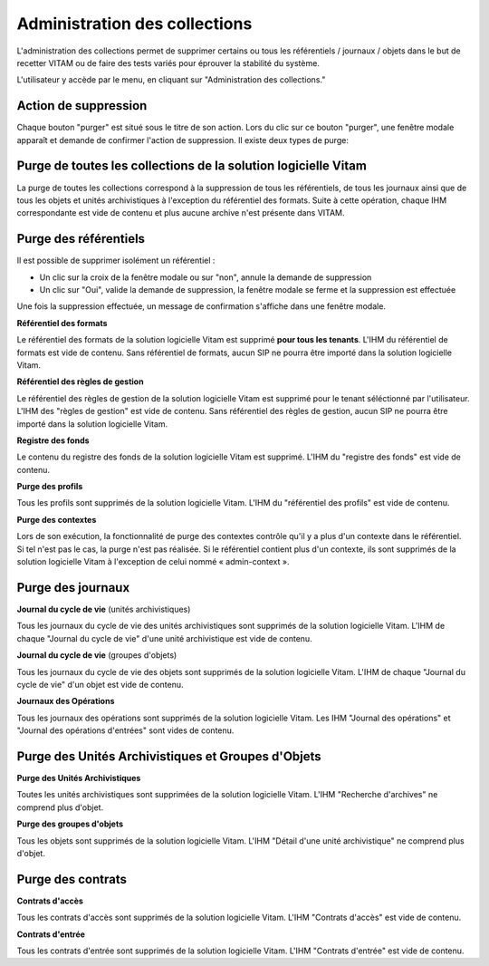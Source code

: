 Administration des collections
##############################

L'administration des collections permet de supprimer certains ou tous les référentiels / journaux / objets dans le but de recetter VITAM ou de faire des tests variés pour éprouver la stabilité du système.

L'utilisateur y accède par le menu, en cliquant sur "Administration des collections."

.. image:: images/RECETTE_admin_collections.png

Action de suppression
=====================

Chaque bouton "purger" est situé sous le titre de son action.
Lors du clic sur ce bouton "purger", une fenêtre modale apparaît et demande de confirmer l'action de suppression.
Il existe deux types de purge:


Purge de toutes les collections de la solution logicielle Vitam
===============================================================

La purge de toutes les collections correspond à la suppression de tous les référentiels, de tous les journaux ainsi que de tous les objets et unités archivistiques à l'exception du référentiel des formats.
Suite à cette opération, chaque IHM correspondante est vide de contenu et plus aucune archive n'est présente dans VITAM.

Purge des référentiels
======================

Il est possible de supprimer isolément un référentiel : 

* Un clic sur la croix de la fenêtre modale ou sur "non", annule la demande de suppression
* Un clic sur "Oui", valide la demande de suppression, la fenêtre modale se ferme et la suppression est effectuée
  
.. image:: images/administration_purge_pop_up.png

Une fois la suppression effectuée, un message de confirmation s'affiche dans une fenêtre modale.

.. image:: images/administration_purge_pop_up_ok.png

**Référentiel des formats**

Le référentiel des formats de la solution logicielle Vitam est supprimé **pour tous les tenants**. L'IHM du référentiel de formats est vide de contenu. Sans référentiel de formats, aucun SIP ne pourra être importé dans la solution logicielle Vitam.

**Référentiel des règles de gestion**

Le référentiel des règles de gestion de la solution logicielle Vitam est supprimé pour le tenant séléctionné par l'utilisateur. L'IHM des "règles de gestion" est vide de contenu. Sans référentiel des règles de gestion, aucun SIP ne pourra être importé dans la solution logicielle Vitam.

**Registre des fonds**

Le contenu du registre des fonds de la solution logicielle Vitam est supprimé. L'IHM du "registre des fonds" est vide de contenu.

**Purge des profils**

Tous les profils sont supprimés de la solution logicielle Vitam. L'IHM du "référentiel des profils" est vide de contenu.

**Purge des contextes**

Lors de son exécution, la fonctionnalité de purge des contextes contrôle qu'il y a plus d'un contexte dans le référentiel. Si tel n'est pas le cas, la purge n'est pas réalisée. Si le référentiel contient plus d'un contexte, ils sont supprimés de la solution logicielle Vitam à l'exception de celui nommé « admin-context ».

Purge des journaux
==================

**Journal du cycle de vie** (unités archivistiques)

Tous les journaux du cycle de vie des unités archivistiques sont supprimés de la solution logicielle Vitam. L'IHM de chaque "Journal du cycle de vie" d'une unité archivistique est vide de contenu.


**Journal du cycle de vie** (groupes d'objets)

Tous les journaux du cycle de vie des objets sont supprimés de la solution logicielle Vitam. L'IHM de chaque "Journal du cycle de vie" d'un objet est vide de contenu.


**Journaux des Opérations**

Tous les journaux des opérations sont supprimés de la solution logicielle Vitam. Les IHM "Journal des opérations" et "Journal des opérations d'entrées" sont vides de contenu.

Purge des Unités Archivistiques et Groupes d'Objets
===================================================

**Purge des Unités Archivistiques**

Toutes les unités archivistiques sont supprimées de la solution logicielle Vitam. L'IHM "Recherche d'archives" ne comprend plus d'objet.

**Purge des groupes d'objets**

Tous les objets sont supprimés de la solution logicielle Vitam. L'IHM "Détail d'une unité archivistique" ne comprend plus d'objet.

Purge des contrats
==================

**Contrats d'accès**

Tous les contrats d'accès sont supprimés de la solution logicielle Vitam. L'IHM "Contrats d'accès" est vide de contenu.

**Contrats d'entrée**

Tous les contrats d'entrée sont supprimés de la solution logicielle Vitam. L'IHM "Contrats d'entrée" est vide de contenu.
